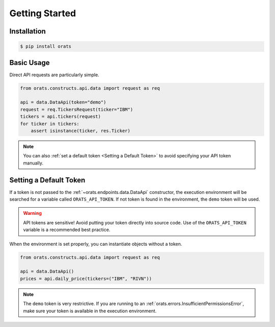 Getting Started
===============

Installation
------------

.. code-block:: shell

   $ pip install orats

Basic Usage
-----------

Direct API requests are particularly simple.

.. code-block:: python

   from orats.constructs.api.data import request as req

   api = data.DataApi(token="demo")
   request = req.TickersRequest(ticker="IBM")
   tickers = api.tickers(request)
   for ticker in tickers:
       assert isinstance(ticker, res.Ticker)

.. note::

   You can also :ref:`set a default token <Setting a Default Token>` to avoid
   specifying your API token manually.

Setting a Default Token
-----------------------

If a token is not passed to the :ref:`~orats.endpoints.data.DataApi` constructor,
the execution environment will be searched for a variable called ``ORATS_API_TOKEN``.
If not token is found in the environment, the ``demo`` token will be used.

.. warning::

   API tokens are sensitive! Avoid putting your token directly into source code.
   Use of the ``ORATS_API_TOKEN`` variable is a recommended best practice.

When the environment is set properly, you can instantiate objects without a token.

.. code-block:: python

   from orats.constructs.api.data import request as req

   api = data.DataApi()
   prices = api.daily_price(tickers=("IBM", "RIVN"))

.. note::

   The ``demo`` token is very restrictive. If you are running to an :ref:`orats.errors.InsufficientPermissionsError`,
   make sure your token is available in the execution environment.
